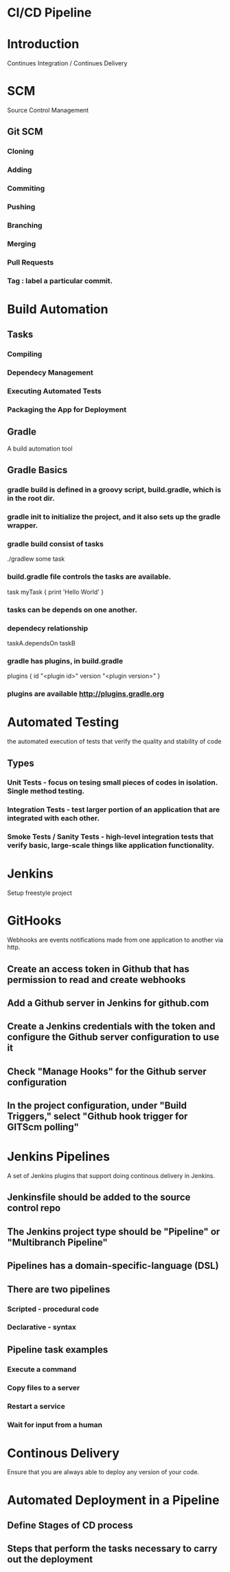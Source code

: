 * CI/CD Pipeline
* Introduction
  Continues Integration / Continues Delivery
* SCM
  Source Control Management
** Git SCM
*** Cloning
*** Adding
*** Commiting
*** Pushing
*** Branching
*** Merging
*** Pull Requests
*** Tag : label a particular commit. 
* Build Automation
** Tasks
*** Compiling
*** Dependecy Management
*** Executing Automated Tests
*** Packaging the App for Deployment
** Gradle
   A build automation tool
** Gradle Basics
*** gradle build is defined in a groovy script, build.gradle, which is in the root dir.
*** gradle init to initialize the project, and it also sets up the gradle wrapper.
*** gradle build consist of tasks
    ./gradlew some task
*** build.gradle file controls the tasks are available.
    task myTask {
       print 'Hello World'
    }
*** tasks can be depends on one another. 
*** dependecy relationship 
    taskA.dependsOn taskB
*** gradle has plugins, in build.gradle
    plugins {
      id "<plugin id>" version "<plugin version>"
    }
*** plugins are available http://plugins.gradle.org
* Automated Testing
  the automated execution of tests that verify the quality and stability of code
** Types
*** Unit Tests - focus on tesing small pieces of codes in isolation. Single method testing.
*** Integration Tests - test larger portion of an application that are integrated with each other.
*** Smoke Tests / Sanity Tests - high-level integration tests that verify basic, large-scale things like application functionality.
* Jenkins
  Setup freestyle project
* GitHooks
  Webhooks are events notifications made from one application to another via http.
** Create an access token in Github that has permission to read and create webhooks
** Add a Github server in Jenkins for github.com
** Create a Jenkins credentials with the token and configure the Github server configuration to use it
** Check "Manage Hooks" for the Github server configuration
** In the project configuration, under "Build Triggers," select "Github hook trigger for GITScm polling"
* Jenkins Pipelines
  A set of Jenkins plugins that support doing continous delivery in Jenkins.
** Jenkinsfile should be added to the source control repo
** The Jenkins project type should be "Pipeline" or "Multibranch Pipeline"
** Pipelines has a domain-specific-language (DSL)
** There are two pipelines
*** Scripted - procedural code
*** Declarative - syntax
** Pipeline task examples
*** Execute a command
*** Copy files to a server
*** Restart a service
*** Wait for input from a human
* Continous Delivery
  Ensure that you are always able to deploy any version of your code.
* Automated Deployment in a Pipeline
** Define Stages of CD process
** Steps that perform the tasks necessary to carry out the deployment
